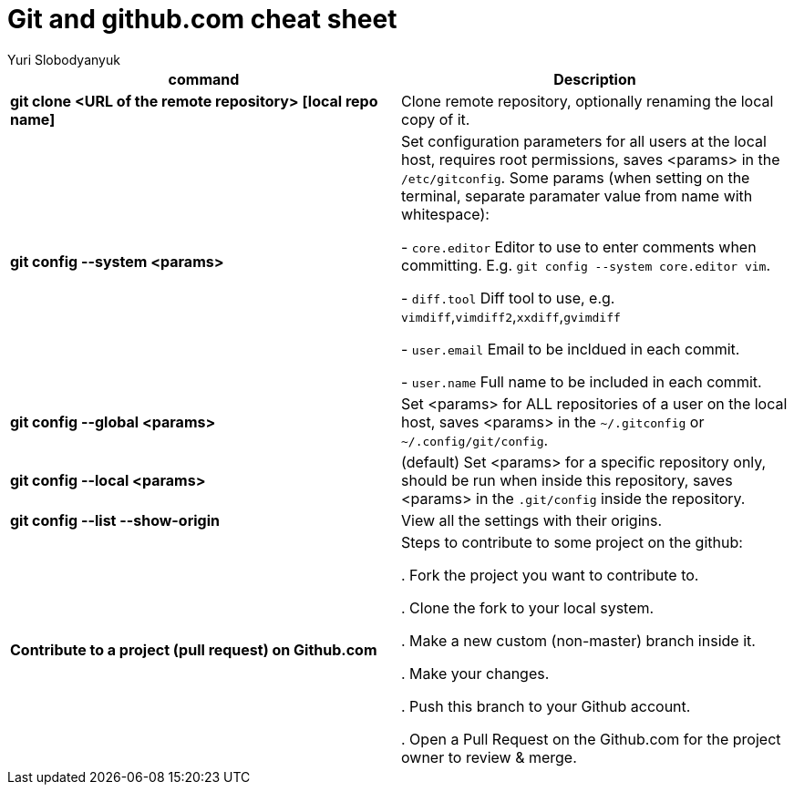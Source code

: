 = Git and github.com cheat sheet
:author: Yuri Slobodyanyuk

[cols=2,options="header"]
|===
|command
|Description

|*git clone <URL of the remote repository> [local repo name]*
| Clone remote repository, optionally renaming the local copy of it.

|*git config --system <params>*
|Set configuration parameters for all users at the local host, requires root permissions, saves <params> in the `/etc/gitconfig`. Some params (when setting on the terminal, separate paramater value from name with whitespace):

- `core.editor`  Editor to use to enter comments when committing. E.g. `git config --system core.editor vim`.

- `diff.tool` Diff tool to use, e.g. `vimdiff`,`vimdiff2`,`xxdiff`,`gvimdiff`  

- `user.email` Email to be incldued in each commit.

- `user.name` Full name to be included in each commit.



|*git config --global <params>*
|Set <params> for ALL repositories of a user on the local host, saves <params> in the `~/.gitconfig` or `~/.config/git/config`.

|*git config --local <params>*
|(default) Set <params> for a specific repository only, should be run when inside this repository, saves <params> in the `.git/config` inside the repository. 

|*git config --list --show-origin*
|View all the settings with their origins.


|*Contribute to a project (pull request) on Github.com*
| Steps to contribute to some project on the github:

. Fork the project you want to contribute to.

. Clone the fork to your local system.

. Make a new custom (non-master) branch inside it.

. Make your changes.

. Push this branch to your Github account.

. Open a Pull Request on the Github.com for the project owner to review & merge.


|===
